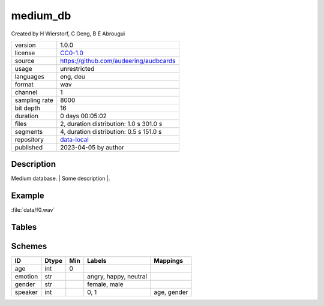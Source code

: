.. |medium_db-1.0.0-file-duration-distribution| image:: ./medium_db/medium_db-1.0.0-file-duration-distribution.png
.. |medium_db-1.0.0-segment-duration-distribution| image:: ./medium_db/medium_db-1.0.0-segment-duration-distribution.png

.. _datasets-medium_db:

medium_db
---------

Created by H Wierstorf, C Geng, B E Abrougui

============= ======================
version       1.0.0
license       `CC0-1.0 <https://creativecommons.org/publicdomain/zero/1.0/>`__
source        https://github.com/audeering/audbcards
usage         unrestricted
languages     eng, deu
format        wav
channel       1
sampling rate 8000
bit depth     16
duration      0 days 00:05:02
files         2, duration distribution: 1.0 s |medium_db-1.0.0-file-duration-distribution| 301.0 s
segments      4, duration distribution: 0.5 s |medium_db-1.0.0-segment-duration-distribution| 151.0 s
repository    `data-local <.../data-local/medium_db>`__
published     2023-04-05 by author
============= ======================

Description
^^^^^^^^^^^

Medium database. \| Some description \|.

Example
^^^^^^^

:file:`data/f0.wav`

.. image:: ./medium_db/medium_db-1.0.0-player-waveform.png

.. raw:: html

    <p><audio controls src="./medium_db/data/f0.wav"></audio></p>

Tables
^^^^^^

.. raw:: html

    <table class="clickable docutils align-default">
        <thead>
    <tr class="row-odd grid header">
        <th class="head"><p>ID</p></th>
        <th class="head"><p>Type</p></th>
        <th class="head"><p>Columns</p></th>
        </tr>
    </thead>
        <tbody>
                    <tr onClick="toggleRow(this)" class="row-even clickable grid">
        <td><p>files</p></td>
        <td><p>filewise</p></td>
        <td><p>speaker</p></td>
        <td class="expanded-row-content hide-row">

    
    <table class="docutils field-list align-default preview">
    <thead>
    <tr>
        <th class="head"><p>file</p></th>
        <th class="head"><p>speaker</p></th>
        </tr>
    </thead>
    <tbody>
                    <tr>
        <td><p>data/f0.wav</p></td>
        <td><p>0</p></td>
        </tr>
                <tr>
        <td><p>data/f1.wav</p></td>
        <td><p>1</p></td>
        </tr>
            <tr><td><p class="table-statistic">2 rows x 1 column</p></td></tr>
    </tbody>
    </table>

    
    </td>
    </tr>
                <tr onClick="toggleRow(this)" class="row-odd clickable grid">
        <td><p>segments</p></td>
        <td><p>segmented</p></td>
        <td><p>emotion</p></td>
        <td class="expanded-row-content hide-row">

    
    <table class="docutils field-list align-default preview">
    <thead>
    <tr>
        <th class="head"><p>file</p></th>
        <th class="head"><p>start</p></th>
        <th class="head"><p>end</p></th>
        <th class="head"><p>emotion</p></th>
        </tr>
    </thead>
    <tbody>
                    <tr>
        <td><p>data/f0.wav</p></td>
        <td><p>0 days 00:00:00</p></td>
        <td><p>0 days 00:00:00.500000</p></td>
        <td><p>neutral</p></td>
        </tr>
                <tr>
        <td><p>data/f0.wav</p></td>
        <td><p>0 days 00:00:00.500000</p></td>
        <td><p>0 days 00:00:01</p></td>
        <td><p>neutral</p></td>
        </tr>
                <tr>
        <td><p>data/f1.wav</p></td>
        <td><p>0 days 00:00:00</p></td>
        <td><p>0 days 00:02:30</p></td>
        <td><p>happy</p></td>
        </tr>
                <tr>
        <td><p>data/f1.wav</p></td>
        <td><p>0 days 00:02:30</p></td>
        <td><p>0 days 00:05:01</p></td>
        <td><p>angry</p></td>
        </tr>
            <tr><td><p class="table-statistic">4 rows x 1 column</p></td></tr>
    </tbody>
    </table>

    
    </td>
    </tr>
                <tr onClick="toggleRow(this)" class="row-even clickable grid">
        <td><p>speaker</p></td>
        <td><p>misc</p></td>
        <td><p>age, gender</p></td>
        <td class="expanded-row-content hide-row">

    
    <table class="docutils field-list align-default preview">
    <thead>
    <tr>
        <th class="head"><p>speaker</p></th>
        <th class="head"><p>age</p></th>
        <th class="head"><p>gender</p></th>
        </tr>
    </thead>
    <tbody>
                    <tr>
        <td><p>0</p></td>
        <td><p>23</p></td>
        <td><p>female</p></td>
        </tr>
                <tr>
        <td><p>1</p></td>
        <td><p>49</p></td>
        <td><p>male</p></td>
        </tr>
            <tr><td><p class="table-statistic">2 rows x 2 columns</p></td></tr>
    </tbody>
    </table>

    
    </td>
    </tr>
            </tbody>
    </table>


Schemes
^^^^^^^

.. csv-table::
    :header-rows: 1

    "ID", "Dtype", "Min", "Labels", "Mappings"
    "age", "int", "0", "", ""
    "emotion", "str", "", "angry, happy, neutral", ""
    "gender", "str", "", "female, male", ""
    "speaker", "int", "", "0, 1", "age, gender"

